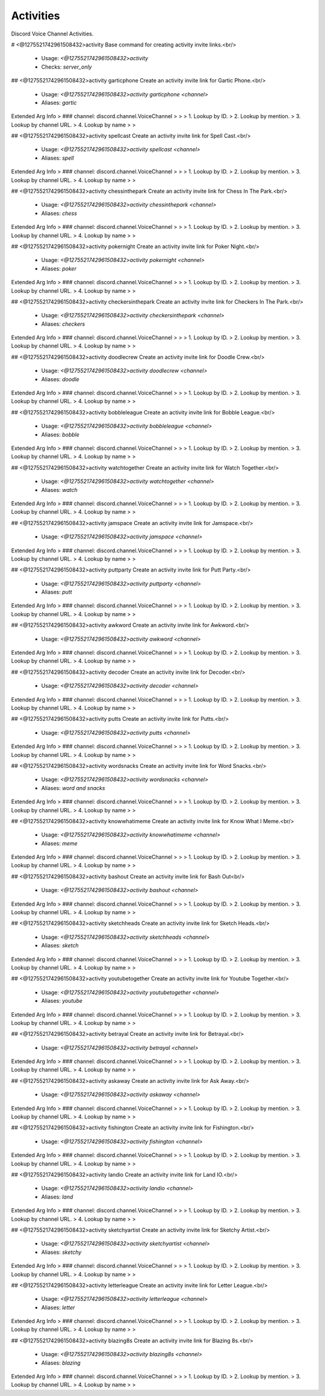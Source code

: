 Activities
==========

Discord Voice Channel Activities.

# <@1275521742961508432>activity
Base command for creating activity invite links.<br/>
 - Usage: `<@1275521742961508432>activity`
 - Checks: `server_only`


## <@1275521742961508432>activity garticphone
Create an activity invite link for Gartic Phone.<br/>
 - Usage: `<@1275521742961508432>activity garticphone <channel>`
 - Aliases: `gartic`
Extended Arg Info
> ### channel: discord.channel.VoiceChannel
> 
> 
>     1. Lookup by ID.
>     2. Lookup by mention.
>     3. Lookup by channel URL.
>     4. Lookup by name
> 
>     


## <@1275521742961508432>activity spellcast
Create an activity invite link for Spell Cast.<br/>
 - Usage: `<@1275521742961508432>activity spellcast <channel>`
 - Aliases: `spell`
Extended Arg Info
> ### channel: discord.channel.VoiceChannel
> 
> 
>     1. Lookup by ID.
>     2. Lookup by mention.
>     3. Lookup by channel URL.
>     4. Lookup by name
> 
>     


## <@1275521742961508432>activity chessinthepark
Create an activity invite link for Chess In The Park.<br/>
 - Usage: `<@1275521742961508432>activity chessinthepark <channel>`
 - Aliases: `chess`
Extended Arg Info
> ### channel: discord.channel.VoiceChannel
> 
> 
>     1. Lookup by ID.
>     2. Lookup by mention.
>     3. Lookup by channel URL.
>     4. Lookup by name
> 
>     


## <@1275521742961508432>activity pokernight
Create an activity invite link for Poker Night.<br/>
 - Usage: `<@1275521742961508432>activity pokernight <channel>`
 - Aliases: `poker`
Extended Arg Info
> ### channel: discord.channel.VoiceChannel
> 
> 
>     1. Lookup by ID.
>     2. Lookup by mention.
>     3. Lookup by channel URL.
>     4. Lookup by name
> 
>     


## <@1275521742961508432>activity checkersinthepark
Create an activity invite link for Checkers In The Park.<br/>
 - Usage: `<@1275521742961508432>activity checkersinthepark <channel>`
 - Aliases: `checkers`
Extended Arg Info
> ### channel: discord.channel.VoiceChannel
> 
> 
>     1. Lookup by ID.
>     2. Lookup by mention.
>     3. Lookup by channel URL.
>     4. Lookup by name
> 
>     


## <@1275521742961508432>activity doodlecrew
Create an activity invite link for Doodle Crew.<br/>
 - Usage: `<@1275521742961508432>activity doodlecrew <channel>`
 - Aliases: `doodle`
Extended Arg Info
> ### channel: discord.channel.VoiceChannel
> 
> 
>     1. Lookup by ID.
>     2. Lookup by mention.
>     3. Lookup by channel URL.
>     4. Lookup by name
> 
>     


## <@1275521742961508432>activity bobbleleague
Create an activity invite link for Bobble League.<br/>
 - Usage: `<@1275521742961508432>activity bobbleleague <channel>`
 - Aliases: `bobble`
Extended Arg Info
> ### channel: discord.channel.VoiceChannel
> 
> 
>     1. Lookup by ID.
>     2. Lookup by mention.
>     3. Lookup by channel URL.
>     4. Lookup by name
> 
>     


## <@1275521742961508432>activity watchtogether
Create an activity invite link for Watch Together.<br/>
 - Usage: `<@1275521742961508432>activity watchtogether <channel>`
 - Aliases: `watch`
Extended Arg Info
> ### channel: discord.channel.VoiceChannel
> 
> 
>     1. Lookup by ID.
>     2. Lookup by mention.
>     3. Lookup by channel URL.
>     4. Lookup by name
> 
>     


## <@1275521742961508432>activity jamspace
Create an activity invite link for Jamspace.<br/>
 - Usage: `<@1275521742961508432>activity jamspace <channel>`
Extended Arg Info
> ### channel: discord.channel.VoiceChannel
> 
> 
>     1. Lookup by ID.
>     2. Lookup by mention.
>     3. Lookup by channel URL.
>     4. Lookup by name
> 
>     


## <@1275521742961508432>activity puttparty
Create an activity invite link for Putt Party.<br/>
 - Usage: `<@1275521742961508432>activity puttparty <channel>`
 - Aliases: `putt`
Extended Arg Info
> ### channel: discord.channel.VoiceChannel
> 
> 
>     1. Lookup by ID.
>     2. Lookup by mention.
>     3. Lookup by channel URL.
>     4. Lookup by name
> 
>     


## <@1275521742961508432>activity awkword
Create an activity invite link for Awkword.<br/>
 - Usage: `<@1275521742961508432>activity awkword <channel>`
Extended Arg Info
> ### channel: discord.channel.VoiceChannel
> 
> 
>     1. Lookup by ID.
>     2. Lookup by mention.
>     3. Lookup by channel URL.
>     4. Lookup by name
> 
>     


## <@1275521742961508432>activity decoder
Create an activity invite link for Decoder.<br/>
 - Usage: `<@1275521742961508432>activity decoder <channel>`
Extended Arg Info
> ### channel: discord.channel.VoiceChannel
> 
> 
>     1. Lookup by ID.
>     2. Lookup by mention.
>     3. Lookup by channel URL.
>     4. Lookup by name
> 
>     


## <@1275521742961508432>activity putts
Create an activity invite link for Putts.<br/>
 - Usage: `<@1275521742961508432>activity putts <channel>`
Extended Arg Info
> ### channel: discord.channel.VoiceChannel
> 
> 
>     1. Lookup by ID.
>     2. Lookup by mention.
>     3. Lookup by channel URL.
>     4. Lookup by name
> 
>     


## <@1275521742961508432>activity wordsnacks
Create an activity invite link for Word Snacks.<br/>
 - Usage: `<@1275521742961508432>activity wordsnacks <channel>`
 - Aliases: `word and snacks`
Extended Arg Info
> ### channel: discord.channel.VoiceChannel
> 
> 
>     1. Lookup by ID.
>     2. Lookup by mention.
>     3. Lookup by channel URL.
>     4. Lookup by name
> 
>     


## <@1275521742961508432>activity knowwhatimeme
Create an activity invite link for Know What I Meme.<br/>
 - Usage: `<@1275521742961508432>activity knowwhatimeme <channel>`
 - Aliases: `meme`
Extended Arg Info
> ### channel: discord.channel.VoiceChannel
> 
> 
>     1. Lookup by ID.
>     2. Lookup by mention.
>     3. Lookup by channel URL.
>     4. Lookup by name
> 
>     


## <@1275521742961508432>activity bashout
Create an activity invite link for Bash Out<br/>
 - Usage: `<@1275521742961508432>activity bashout <channel>`
Extended Arg Info
> ### channel: discord.channel.VoiceChannel
> 
> 
>     1. Lookup by ID.
>     2. Lookup by mention.
>     3. Lookup by channel URL.
>     4. Lookup by name
> 
>     


## <@1275521742961508432>activity sketchheads
Create an activity invite link for Sketch Heads.<br/>
 - Usage: `<@1275521742961508432>activity sketchheads <channel>`
 - Aliases: `sketch`
Extended Arg Info
> ### channel: discord.channel.VoiceChannel
> 
> 
>     1. Lookup by ID.
>     2. Lookup by mention.
>     3. Lookup by channel URL.
>     4. Lookup by name
> 
>     


## <@1275521742961508432>activity youtubetogether
Create an activity invite link for Youtube Together.<br/>
 - Usage: `<@1275521742961508432>activity youtubetogether <channel>`
 - Aliases: `youtube`
Extended Arg Info
> ### channel: discord.channel.VoiceChannel
> 
> 
>     1. Lookup by ID.
>     2. Lookup by mention.
>     3. Lookup by channel URL.
>     4. Lookup by name
> 
>     


## <@1275521742961508432>activity betrayal
Create an activity invite link for Betrayal.<br/>
 - Usage: `<@1275521742961508432>activity betrayal <channel>`
Extended Arg Info
> ### channel: discord.channel.VoiceChannel
> 
> 
>     1. Lookup by ID.
>     2. Lookup by mention.
>     3. Lookup by channel URL.
>     4. Lookup by name
> 
>     


## <@1275521742961508432>activity askaway
Create an activity invite link for Ask Away.<br/>
 - Usage: `<@1275521742961508432>activity askaway <channel>`
Extended Arg Info
> ### channel: discord.channel.VoiceChannel
> 
> 
>     1. Lookup by ID.
>     2. Lookup by mention.
>     3. Lookup by channel URL.
>     4. Lookup by name
> 
>     


## <@1275521742961508432>activity fishington
Create an activity invite link for Fishington.<br/>
 - Usage: `<@1275521742961508432>activity fishington <channel>`
Extended Arg Info
> ### channel: discord.channel.VoiceChannel
> 
> 
>     1. Lookup by ID.
>     2. Lookup by mention.
>     3. Lookup by channel URL.
>     4. Lookup by name
> 
>     


## <@1275521742961508432>activity landio
Create an activity invite link for Land IO.<br/>
 - Usage: `<@1275521742961508432>activity landio <channel>`
 - Aliases: `land`
Extended Arg Info
> ### channel: discord.channel.VoiceChannel
> 
> 
>     1. Lookup by ID.
>     2. Lookup by mention.
>     3. Lookup by channel URL.
>     4. Lookup by name
> 
>     


## <@1275521742961508432>activity sketchyartist
Create an activity invite link for Sketchy Artist.<br/>
 - Usage: `<@1275521742961508432>activity sketchyartist <channel>`
 - Aliases: `sketchy`
Extended Arg Info
> ### channel: discord.channel.VoiceChannel
> 
> 
>     1. Lookup by ID.
>     2. Lookup by mention.
>     3. Lookup by channel URL.
>     4. Lookup by name
> 
>     


## <@1275521742961508432>activity letterleague
Create an activity invite link for Letter League.<br/>
 - Usage: `<@1275521742961508432>activity letterleague <channel>`
 - Aliases: `letter`
Extended Arg Info
> ### channel: discord.channel.VoiceChannel
> 
> 
>     1. Lookup by ID.
>     2. Lookup by mention.
>     3. Lookup by channel URL.
>     4. Lookup by name
> 
>     


## <@1275521742961508432>activity blazing8s
Create an activity invite link for Blazing 8s.<br/>
 - Usage: `<@1275521742961508432>activity blazing8s <channel>`
 - Aliases: `blazing`
Extended Arg Info
> ### channel: discord.channel.VoiceChannel
> 
> 
>     1. Lookup by ID.
>     2. Lookup by mention.
>     3. Lookup by channel URL.
>     4. Lookup by name
> 
>     



